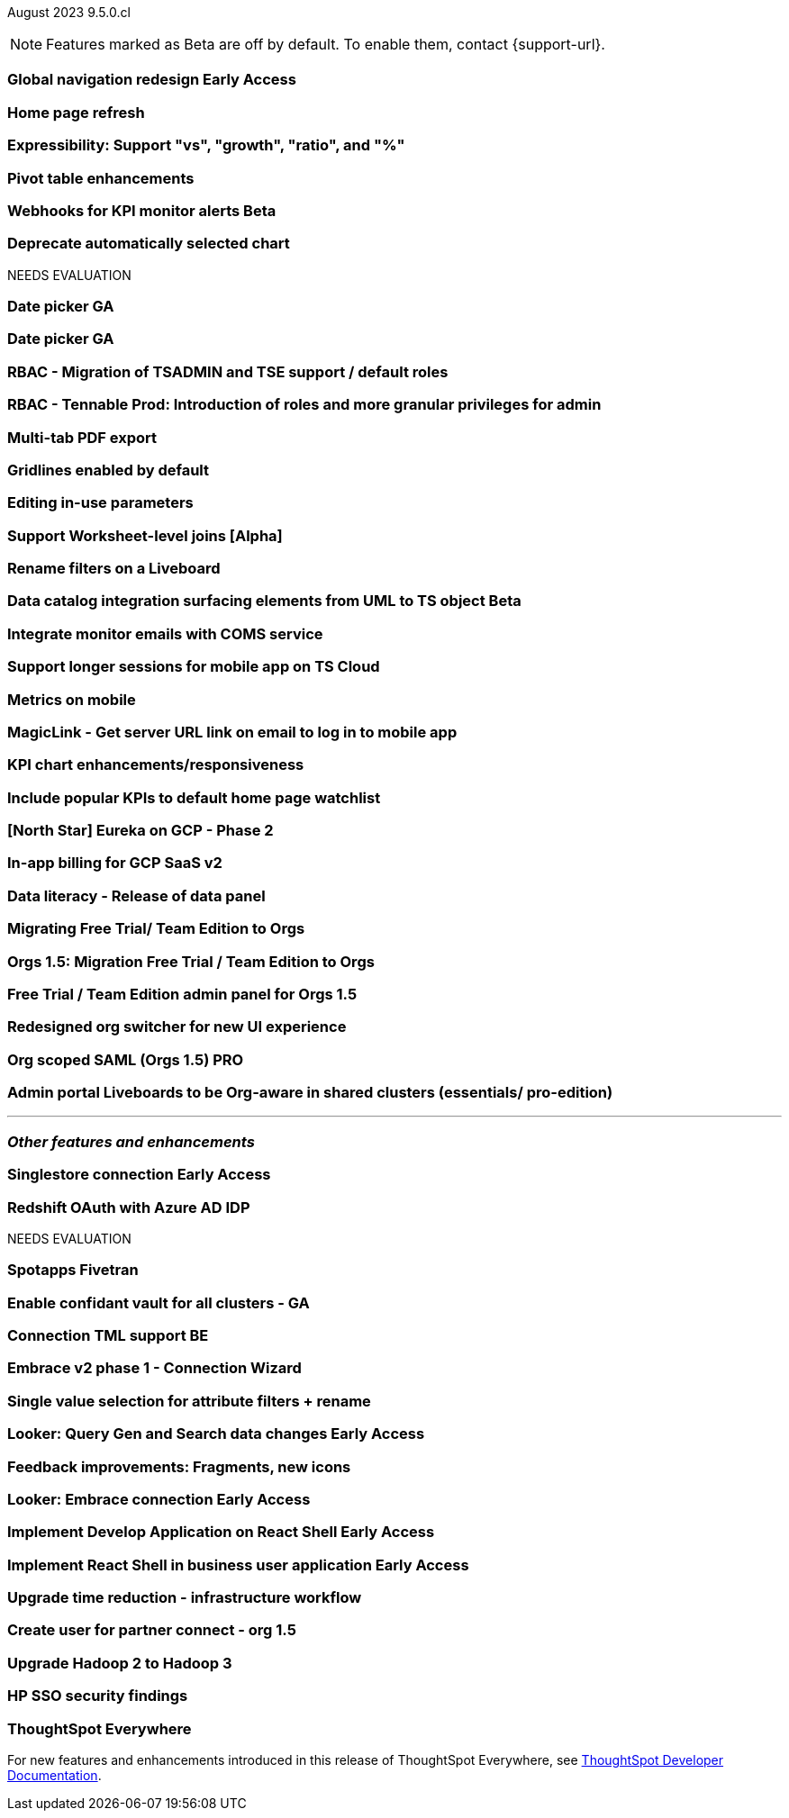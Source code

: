 ifndef::pendo-links[]
August 2023 [label label-dep]#9.5.0.cl#
endif::[]
ifdef::pendo-links[]
[month-year-whats-new]#August 2023#
[label label-dep-whats-new]#9.5.0.cl#
endif::[]

ifndef::free-trial-feature[]
NOTE: Features marked as [.badge.badge-update-note]#Beta# are off by default. To enable them, contact {support-url}.
endif::free-trial-feature[]

[#primary-9-5-0-cl]

ifndef::pendo-links[]
[#9-5-0-cl-redesign]
[discrete]
=== Global navigation redesign [.badge.badge-early-access]#Early Access#
endif::[]
ifdef::pendo-links[]
[#9-5-0-cl-redesign]
[discrete]
=== Global navigation redesign [.badge.badge-early-access-whats-new]#Early Access#
endif::[]


[#9-5-0-cl-home-page]
[discrete]
=== Home page refresh

// Mark

[#9-5-0-cl-expressibility]
[discrete]
=== Expressibility: Support "vs", "growth", "ratio", and "%"

// Naomi

[#9-5-0-cl-pivot]
[discrete]
=== Pivot table enhancements

// Naomi

ifndef::pendo-links[]
[#9-5-0-cl-webhooks]
[discrete]
=== Webhooks for KPI monitor alerts [.badge.badge-beta]#Beta#
endif::[]
ifdef::pendo-links[]
[#9-5-0-cl-webhooks]
[discrete]
=== Webhooks for KPI monitor alerts [.badge.badge-beta-whats-new]#Beta#
endif::[]

// Naomi



[#9-5-0-cl-auto-chart]
[discrete]
=== Deprecate automatically selected chart

// Naomi




NEEDS EVALUATION

[#9-5-0-cl-date-picker]
[discrete]
=== Date picker GA

// Naomi-- scal-140672

[#9-5-0-cl-date]
[discrete]
=== Date picker GA

// Naomi-- scal-150727


[#9-5-0-cl-rbac]
[discrete]
=== RBAC - Migration of TSADMIN and TSE support / default roles

// Mary

[#9-5-0-cl-rbac-granular]
[discrete]
=== RBAC - Tennable Prod: Introduction of roles and more granular privileges for admin

// Mary

[#9-5-0-cl-tab]
[discrete]
=== Multi-tab PDF export

// Mark

[#9-5-0-cl-gridline]
[discrete]
=== Gridlines enabled by default

// Naomi

[#9-5-0-cl-parameters]
[discrete]
=== Editing in-use parameters

// Naomi

[#9-5-0-cl-joins]
[discrete]
=== Support Worksheet-level joins [Alpha]

// Naomi


[#9-5-0-cl-filters]
[discrete]
=== Rename filters on a Liveboard

// Naomi

ifndef::pendo-links[]
[#9-5-0-cl-alation]
[discrete]
=== Data catalog integration surfacing elements from UML to TS object [.badge.badge-beta]#Beta#
endif::[]
ifdef::pendo-links[]
[#9-5-0-cl-alation]
[discrete]
=== Data catalog integration surfacing elements from UML to TS object [.badge.badge-beta-whats-new]#Beta#
endif::[]

// Naomi

[#9-5-0-cl-coms]
[discrete]
=== Integrate monitor emails with COMS service

// Naomi

[#9-5-0-cl-mobile-session]
[discrete]
=== Support longer sessions for mobile app on TS Cloud

// Naomi

[#9-5-0-cl-mobile]
[discrete]
=== Metrics on mobile

// Naomi

[#9-5-0-cl-magiclink]
[discrete]
=== MagicLink - Get server URL link on email to log in to mobile app

// Naomi

[#9-5-0-cl-kpi]
[discrete]
=== KPI chart enhancements/responsiveness

// Naomi

[#9-5-0-cl-watchlist]
[discrete]
=== Include popular KPIs to default home page watchlist

// Naomi

[#9-5-0-cl-gcp]
[discrete]
=== [North Star] Eureka on GCP - Phase 2

// Naomi

[#9-5-0-cl-billing]
[discrete]
=== In-app billing for GCP SaaS v2

// Naomi

[#9-5-0-cl-data-panel]
[discrete]
=== Data literacy - Release of data panel

// Mark

[#9-5-0-cl-orgs]
[discrete]
=== Migrating Free Trial/ Team Edition to Orgs

// Mark -- scal-149521

[#9-5-0-cl-orgs-migration]
[discrete]
=== Orgs 1.5: Migration Free Trial / Team Edition to Orgs

// Mark -- scal-143251

[#9-5-0-cl-admin]
[discrete]
=== Free Trial / Team Edition admin panel for Orgs 1.5

// Mark

[#9-5-0-cl-switcher]
[discrete]
=== Redesigned org switcher for new UI experience

// Mark

[#9-5-0-cl-saml]
[discrete]
=== Org scoped SAML (Orgs 1.5) PRO

// Mark

[#9-5-0-cl-admin-portal]
[discrete]
=== Admin portal Liveboards to be Org-aware in shared clusters (essentials/ pro-edition)

// Mark


'''
[#secondary-9-5-0-cl]
[discrete]
=== _Other features and enhancements_

ifndef::pendo-links[]
[#9-5-0-cl-connections]
[discrete]
=== Singlestore connection [.badge.badge-early-access]#Early Access#
endif::[]
ifdef::pendo-links[]
[#9-5-0-cl-connections]
[discrete]
=== Singlestore connection [.badge.badge-early-access-whats-new]#Early Access#
endif::[]

// Naomi

[#9-5-0-cl-redshift]
[discrete]
=== Redshift OAuth with Azure AD IDP

// Naomi

NEEDS EVALUATION

[#9-5-0-cl-spotapp]
[discrete]
=== Spotapps Fivetran

// Mark

[#9-5-0-cl-confidant]
[discrete]
=== Enable confidant vault for all clusters - GA

// Mark

[#9-5-0-cl-tml]
[discrete]
=== Connection TML support BE

// Mark

[#9-5-0-cl-wizard]
[discrete]
=== Embrace v2 phase 1 - Connection Wizard

// Naomi

[#9-5-0-cl-filter]
[discrete]
=== Single value selection for attribute filters + rename

// Naomi

ifndef::pendo-links[]
[#9-5-0-cl-looker]
[discrete]
=== Looker: Query Gen and Search data changes [.badge.badge-early-access]#Early Access#
endif::[]
ifdef::pendo-links[]
[#9-5-0-cl-looker]
[discrete]
=== Looker: Query Gen and Search data changes [.badge.badge-early-access-whats-new]#Early Access#
endif::[]

// Mark

[#9-5-0-cl-feedback]
[discrete]
=== Feedback improvements: Fragments, new icons

// Naomi

ifndef::pendo-links[]
[#9-5-0-cl-]
[discrete]
=== Looker: Embrace connection [.badge.badge-early-access]#Early Access#
endif::[]
ifdef::pendo-links[]
[#9-5-0-cl-]
[discrete]
=== Looker: Embrace connection [.badge.badge-early-access-whats-new]#Early Access#
endif::[]

// Mark


ifndef::pendo-links[]
[#9-5-0-cl-react]
[discrete]
=== Implement Develop Application on React Shell [.badge.badge-early-access]#Early Access#
endif::[]
ifdef::pendo-links[]
[#9-5-0-cl-react]
[discrete]
=== Implement Develop Application on React Shell [.badge.badge-early-access-whats-new]#Early Access#
endif::[]

ifndef::pendo-links[]
[#9-5-0-cl-react-shell]
[discrete]
=== Implement React Shell in business user application [.badge.badge-early-access]#Early Access#
endif::[]
ifdef::pendo-links[]
[#9-5-0-cl-react-shell]
[discrete]
=== Implement React Shell in business user application [.badge.badge-early-access-whats-new]#Early Access#
endif::[]


[#9-5-0-cl-infra]
[discrete]
=== Upgrade time reduction - infrastructure workflow

// Mark

[#9-5-0-cl-partner]
[discrete]
=== Create user for partner connect - org 1.5

// Naomi

[#9-5-0-cl-hadoop]
[discrete]
=== Upgrade Hadoop 2 to Hadoop 3

// Mark

[#9-5-0-cl-sso]
[discrete]
=== HP SSO security findings

// Mark



ifndef::free-trial-feature[]
[discrete]
=== ThoughtSpot Everywhere

For new features and enhancements introduced in this release of ThoughtSpot Everywhere, see https://developers.thoughtspot.com/docs/?pageid=whats-new[ThoughtSpot Developer Documentation^].
endif::[]